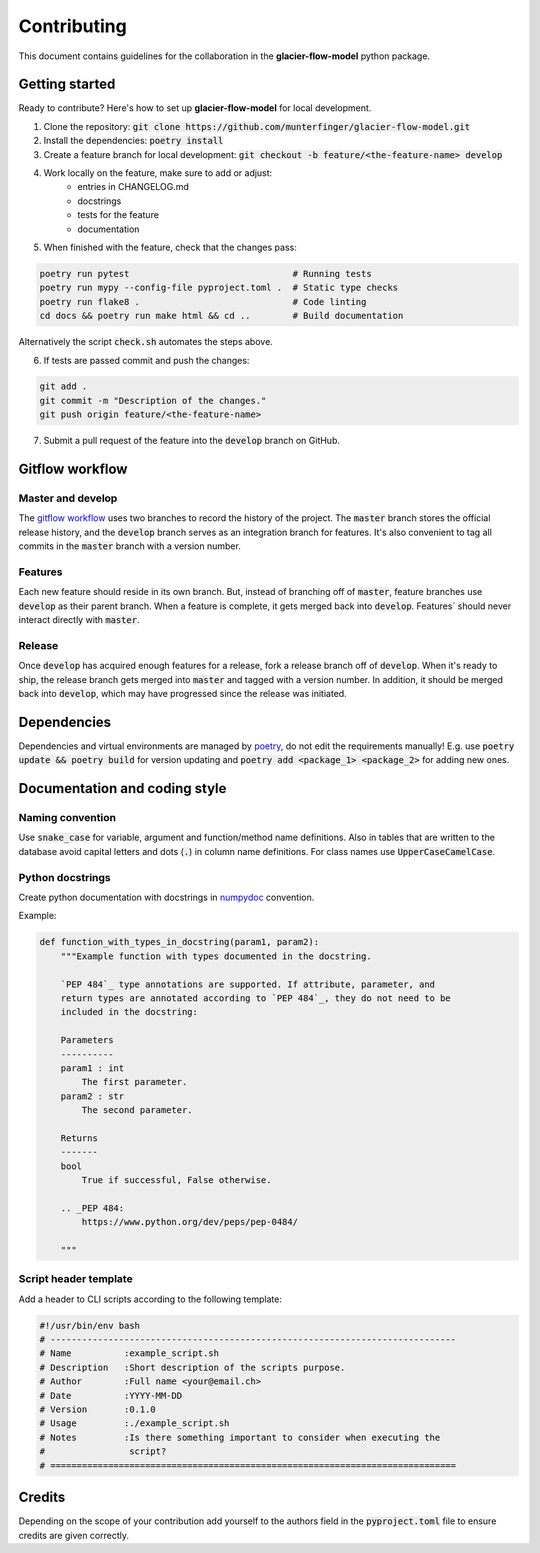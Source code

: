 Contributing
============

This document contains guidelines for the collaboration in the **glacier-flow-model** python package.

Getting started
---------------

Ready to contribute? Here's how to set up **glacier-flow-model** for local development.

1. Clone the repository: :code:`git clone https://github.com/munterfinger/glacier-flow-model.git`
2. Install the dependencies: :code:`poetry install`
3. Create a feature branch for local development: :code:`git checkout -b feature/<the-feature-name> develop`
4. Work locally on the feature, make sure to add or adjust:
    - entries in CHANGELOG.md
    - docstrings
    - tests for the feature
    - documentation
5. When finished with the feature, check that the changes pass:

.. code-block:: shell

        poetry run pytest                               # Running tests
        poetry run mypy --config-file pyproject.toml .  # Static type checks
        poetry run flake8 .                             # Code linting
        cd docs && poetry run make html && cd ..        # Build documentation

Alternatively the script :code:`check.sh` automates the steps above.

6. If tests are passed commit and push the changes:

.. code-block:: shell

        git add .
        git commit -m "Description of the changes."
        git push origin feature/<the-feature-name>

7. Submit a pull request of the feature into the :code:`develop` branch on GitHub.

Gitflow workflow
----------------

Master and develop
__________________

The `gitflow workflow <https://www.atlassian.com/git/tutorials/comparing-workflows/gitflow-workflow>`_ uses two branches to
record the history of the project. The :code:`master` branch stores the official release history, and the :code:`develop` branch serves
as an integration branch for features. It's also convenient to tag all commits in the :code:`master` branch with a version number.

Features
________

Each new feature should reside in its own branch. But, instead of branching off of :code:`master`, feature branches use
:code:`develop` as their parent branch. When a feature is complete, it gets merged back into :code:`develop`. Features`
should never interact directly with :code:`master`.

Release
_______

Once :code:`develop` has acquired enough features for a release, fork a release branch off of :code:`develop`. When it's ready to ship,
the release branch gets merged into :code:`master` and tagged with a version number. In addition, it should be merged back into :code:`develop`,
which may have progressed since the release was initiated.

Dependencies
------------
Dependencies and virtual environments are managed by `poetry <https://python-poetry.org/docs/>`_, do not edit the requirements manually!
E.g. use :code:`poetry update && poetry build` for version updating and :code:`poetry add <package_1> <package_2>` for adding new ones.

Documentation and coding style
------------------------------

Naming convention
_________________

Use :code:`snake_case` for variable, argument and function/method name definitions.
Also in tables that are written to the database avoid capital letters and
dots (:code:`.`) in column name definitions. For class names use :code:`UpperCaseCamelCase`.

Python docstrings
_________________

Create python documentation with docstrings in
`numpydoc <https://numpydoc.readthedocs.io/en/latest/format.html>`_ convention.

Example:

.. code-block:: python

    def function_with_types_in_docstring(param1, param2):
        """Example function with types documented in the docstring.

        `PEP 484`_ type annotations are supported. If attribute, parameter, and
        return types are annotated according to `PEP 484`_, they do not need to be
        included in the docstring:

        Parameters
        ----------
        param1 : int
            The first parameter.
        param2 : str
            The second parameter.

        Returns
        -------
        bool
            True if successful, False otherwise.

        .. _PEP 484:
            https://www.python.org/dev/peps/pep-0484/

        """

Script header template
______________________

Add a header to CLI scripts according to the following template:

.. code-block:: shell

    #!/usr/bin/env bash
    # -----------------------------------------------------------------------------
    # Name          :example_script.sh
    # Description   :Short description of the scripts purpose.
    # Author        :Full name <your@email.ch>
    # Date          :YYYY-MM-DD
    # Version       :0.1.0
    # Usage         :./example_script.sh
    # Notes         :Is there something important to consider when executing the
    #                script?
    # =============================================================================

Credits
-------

Depending on the scope of your contribution add yourself to the authors field in the :code:`pyproject.toml` file
to ensure credits are given correctly.
